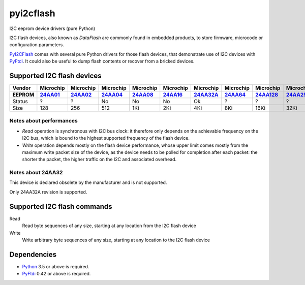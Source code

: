 pyi2cflash
==========

I2C eeprom device drivers (pure Python)

I2C flash devices, also known as *DataFlash* are commonly found in embedded
products, to store firmware, microcode or configuration parameters.

PyI2CFlash_ comes with several pure Python drivers for those flash devices, that
demonstrate use of I2C devices with PyFtdi_. It could also be useful to dump
flash contents or recover from a bricked devices.

.. _PyI2CFlash : https://github.com/eblot/pyi2cflash
.. _Python: http://python.org/
.. _PyFtdi : https://github.com/eblot/pyftdi

Supported I2C flash devices
---------------------------

============== ========== ========== ========== ========== ========== ========== ========== ========== ========== ==========
Vendor          Microchip  Microchip  Microchip  Microchip  Microchip  Microchip  Microchip  Microchip  Microchip  Microchip
-------------- ---------- ---------- ---------- ---------- ---------- ---------- ---------- ---------- ---------- ----------
EEPROM           24AA01_    24AA02_    24AA04_    24AA08_    24AA16_   24AA32A_    24AA64_   24AA128_   24AA256_   24AA512_
============== ========== ========== ========== ========== ========== ========== ========== ========== ========== ==========
Status              ?          ?         No         No         No         Ok          ?          ?          ?         ?
-------------- ---------- ---------- ---------- ---------- ---------- ---------- ---------- ---------- ---------- ----------
Size               128        256        512        1Ki        2Ki        4Ki        8Ki       16Ki       32Ki       64Ki
============== ========== ========== ========== ========== ========== ========== ========== ========== ========== ==========

Notes about performances
........................

* *Read* operation is synchronous with I2C bus clock: it therefore only depends
  on the achievable frequency on the I2C bus, which is bound to the highest
  supported frequency of the flash device.
* *Write* operation depends mostly on the flash device performance, whose upper
  limit comes mostly from the maximum write packet size of the device, as the
  device needs to be polled for completion after each packet: the shorter the
  packet, the higher traffic on the I2C and associated overhead.

.. _24AA01: http://ww1.microchip.com/downloads/en/DeviceDoc/21711c.pdf
.. _24AA02: http://ww1.microchip.com/downloads/en/DeviceDoc/21709c.pdf
.. _24AA04: http://ww1.microchip.com/downloads/en/DeviceDoc/21124E.pdf
.. _24AA08: http://ww1.microchip.com/downloads/en/DeviceDoc/21710c.pdf
.. _24AA16: http://ww1.microchip.com/downloads/en/DeviceDoc/21703d.pdf
.. _24AA32A: http://ww1.microchip.com/downloads/en/DeviceDoc/21713M.pdf
.. _24AA64: http://ww1.microchip.com/downloads/en/DeviceDoc/21189f.pdf
.. _24AA128: http://ww1.microchip.com/downloads/en/DeviceDoc/21191M.pdf
.. _24AA256: http://ww1.microchip.com/downloads/en/DeviceDoc/21203M.pdf
.. _24AA512: http://ww1.microchip.com/downloads/en/DeviceDoc/21754M.pdf

Notes about 24AA32
..................

This device is declared obsolete by the manufacturer and is not supported.

Only 24AA32A revision is supported.

Supported I2C flash commands
----------------------------

Read
  Read byte sequences of any size, starting at any location from the I2C
  flash device

Write
  Write arbitrary byte sequences of any size, starting at any location to the
  I2C flash device

Dependencies
------------

* Python_ 3.5 or above is required.
* PyFtdi_ 0.42 or above is required.
